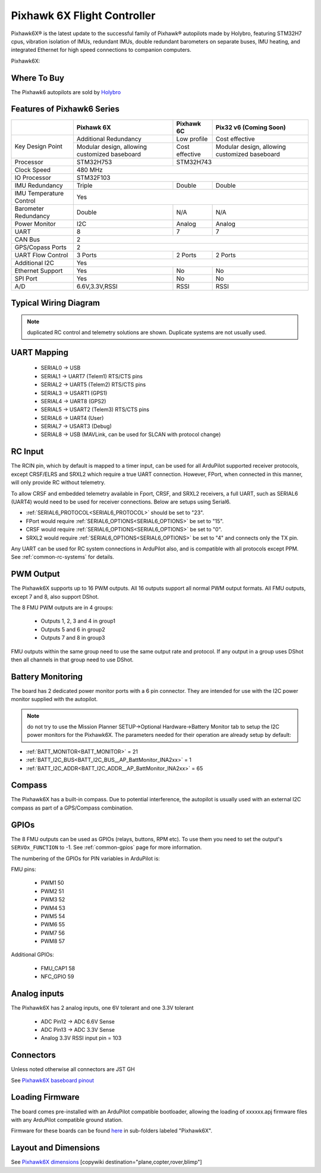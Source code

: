 .. _common-holybro-pixhawk6X:

============================
Pixhawk 6X Flight Controller
============================

Pixhawk6X®  is the latest update to the successful family of Pixhawk® autopilots made by Holybro, featuring STM32H7 cpus, vibration isolation of IMUs, redundant IMUs, double redundant barometers on separate buses, IMU heating, and integrated Ethernet for high speed connections to companion computers.

Pixhawk6X:

.. image:: ../../../images/holybro-pixhawk6/Pixhawk6X.png
    :target: ../_images/Pixhawk6X.png
    :width: 450px

Where To Buy
============

The Pixhawk6 autopilots are sold by `Holybro <https://shop.holybro.com/c/flight-controllers_0456>`__

Features of Pixhawk6 Series
===========================

+---------------------+-----------------------------+-----------------+----------------------+
|                     |Pixhawk 6X                   |Pixhawk 6C       |Pix32 v6 (Coming Soon)|
+=====================+=============================+=================+======================+
|Key Design Point     |Additional Redundancy        |Low profile      |Cost effective        |
|                     +-----------------------------+-----------------+----------------------+
|                     |Modular design, allowing     |Cost effective   |Modular design,       |
|                     |customized baseboard         |                 |allowing customized   |
|                     |                             |                 |baseboard             |
+---------------------+-----------------------------+-----------------+----------------------+
|Processor            |STM32H753                    |               STM32H743                |
+---------------------+-----------------------------+-----------------+----------------------+
|Clock Speed          |                              480 MHz                                 |
+---------------------+-----------------------------+-----------------+----------------------+
|IO Processor         |                              STM32F103                               |
+---------------------+-----------------------------+-----------------+----------------------+
|IMU Redundancy       |Triple                       |Double           |Double                |
+---------------------+-----------------------------+-----------------+----------------------+
|IMU Temperature      |                             Yes                                      |
|Control              |                                                                      |
+---------------------+-----------------------------+-----------------+----------------------+
|Barometer            |                             |                 |                      |
|Redundancy           |Double                       |N/A              | N/A                  |
+---------------------+-----------------------------+-----------------+----------------------+
|Power Monitor        |I2C                          |Analog           |Analog                |
+---------------------+-----------------------------+-----------------+----------------------+
|UART                 |8                            |7                |7                     |
+---------------------+-----------------------------+-----------------+----------------------+
|CAN Bus              |                              2                                       |
+---------------------+-----------------------------+-----------------+----------------------+
|GPS/Copass Ports     |                             2                                        |
+---------------------+-----------------------------+-----------------+----------------------+
|UART Flow Control    |3 Ports                      |2 Ports          |2 Ports               |
+---------------------+-----------------------------+-----------------+----------------------+
|Additional I2C	      |                             Yes                                      |
+---------------------+-----------------------------+-----------------+----------------------+
|Ethernet Support     |Yes                          |No               |No                    |
+---------------------+-----------------------------+-----------------+----------------------+
|SPI Port             |Yes                          |No               |No                    |
+---------------------+-----------------------------+-----------------+----------------------+
|A/D                  |6.6V,3.3V,RSSI               |RSSI             |RSSI                  |
+---------------------+-----------------------------+-----------------+----------------------+

Typical Wiring Diagram
======================

.. image:: ../../../images/holybro-pixhawk6/Pixhawk6X_Wiring.png
    :target: ../_images/Pixhawk6X_Wiring.png

.. note:: duplicated RC control and telemetry solutions are shown. Duplicate systems are not usually used.

UART Mapping
============

 - SERIAL0 -> USB 
 - SERIAL1 -> UART7 (Telem1) RTS/CTS pins
 - SERIAL2 -> UART5 (Telem2) RTS/CTS pins
 - SERIAL3 -> USART1 (GPS1)
 - SERIAL4 -> UART8 (GPS2)
 - SERIAL5 -> USART2 (Telem3) RTS/CTS pins
 - SERIAL6 -> UART4 (User)
 - SERIAL7 -> USART3 (Debug)
 - SERIAL8 -> USB (MAVLink, can be used for SLCAN with protocol change)

RC Input
========
The RCIN pin, which by default is mapped to a timer input, can be used for all ArduPilot supported receiver protocols, except CRSF/ELRS and SRXL2 which require a true UART connection. However, FPort, when connected in this manner, will only provide RC without telemetry. 

To allow CRSF and embedded telemetry available in Fport, CRSF, and SRXL2 receivers, a full UART, such as SERIAL6 (UART4) would need to be used for receiver connections. Below are setups using Serial6.

- :ref:`SERIAL6_PROTOCOL<SERIAL6_PROTOCOL>` should be set to "23".

- FPort would require :ref:`SERIAL6_OPTIONS<SERIAL6_OPTIONS>` be set to "15".

- CRSF would require :ref:`SERIAL6_OPTIONS<SERIAL6_OPTIONS>` be set to "0".

- SRXL2 would require :ref:`SERIAL6_OPTIONS<SERIAL6_OPTIONS>` be set to "4" and connects only the TX pin.

Any UART can be used for RC system connections in ArduPilot also, and is compatible with all protocols except PPM. See :ref:`common-rc-systems` for details.

PWM Output
==========

The Pixhawk6X supports up to 16 PWM outputs. All 16 outputs
support all normal PWM output formats. All FMU outputs, except 7 and 8, also support DShot.

The 8 FMU PWM outputs are in 4 groups:

 - Outputs 1, 2, 3 and 4 in group1
 - Outputs 5 and 6 in group2
 - Outputs 7 and 8 in group3


FMU outputs within the same group need to use the same output rate and protocol. If
any output in a group uses DShot then all channels in that group need
to use DShot.

Battery Monitoring
==================

The board has 2 dedicated power monitor ports with a 6 pin
connector. They are intended for use with the I2C power monitor supplied with the autopilot.

.. note:: do not try to use the Mission Planner SETUP->Optional Hardware->Battery Monitor tab to setup the I2C power monitors for the Pixhawk6X. The parameters needed for their operation are already setup by default:

- :ref:`BATT_MONITOR<BATT_MONITOR>` = 21
- :ref:`BATT_I2C_BUS<BATT_I2C_BUS__AP_BattMonitor_INA2xx>` = 1
- :ref:`BATT_I2C_ADDR<BATT_I2C_ADDR__AP_BattMonitor_INA2xx>` = 65

Compass
=======

The Pixhawk6X has a built-in compass. Due to potential
interference, the autopilot is usually used with an external I2C compass as
part of a GPS/Compass combination.

GPIOs
=====

The 8 FMU outputs can be used as GPIOs (relays, buttons, RPM etc). To use them you need to set the output's ``SERVOx_FUNCTION`` to -1. See :ref:`common-gpios` page for more information.

The numbering of the GPIOs for PIN variables in ArduPilot is:

FMU pins:

 - PWM1 50
 - PWM2 51
 - PWM3 52
 - PWM4 53
 - PWM5 54
 - PWM6 55
 - PWM7 56
 - PWM8 57

Additional GPIOs:

 - FMU_CAP1 58
 - NFC_GPIO 59


Analog inputs
=============

The Pixhawk6X has 2 analog inputs, one 6V tolerant and one 3.3V tolerant

 - ADC Pin12 -> ADC 6.6V Sense
 - ADC Pin13 -> ADC 3.3V Sense
 - Analog 3.3V RSSI input pin = 103

Connectors
==========

Unless noted otherwise all connectors are JST GH

See `Pixhawk6X baseboard pinout <https://docs.holybro.com/autopilot/pixhawk-6x/pixhawk-baseboard-pinout>`__ 


Loading Firmware
================

The board comes pre-installed with an ArduPilot compatible bootloader,
allowing the loading of xxxxxx.apj firmware files with any ArduPilot
compatible ground station.

Firmware for these boards can be found `here <https://firmware.ardupilot.org>`_ in  sub-folders labeled "Pixhawk6X".

Layout and Dimensions
=====================

See `Pixhawk6X dimensions <https://docs.holybro.com/autopilot/pixhawk-6x/dimensions>`__ 
[copywiki destination="plane,copter,rover,blimp"]
